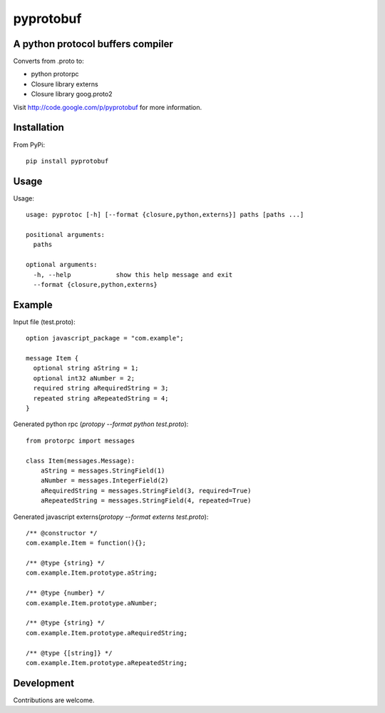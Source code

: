 ##########
pyprotobuf
##########


A python protocol buffers compiler
##################################


Converts from .proto to:

* python protorpc
* Closure library externs
* Closure library goog.proto2


Visit http://code.google.com/p/pyprotobuf for more information.

Installation
############


From PyPi::

    pip install pyprotobuf


Usage
#####

.. program:: pyprotoc

.. option:: --format

    Select the output format

.. option:: -h, --help

    Show a help message
    
    
Usage::
    
    usage: pyprotoc [-h] [--format {closure,python,externs}] paths [paths ...]
    
    positional arguments:
      paths
    
    optional arguments:
      -h, --help            show this help message and exit
      --format {closure,python,externs}

      
Example
#######

Input file (test.proto)::

    option javascript_package = "com.example";
    
    message Item {
      optional string aString = 1;
      optional int32 aNumber = 2;
      required string aRequiredString = 3;
      repeated string aRepeatedString = 4;
    }
    
Generated python rpc (`protopy --format python test.proto`)::
    
    from protorpc import messages
    
    class Item(messages.Message):
        aString = messages.StringField(1)
        aNumber = messages.IntegerField(2)
        aRequiredString = messages.StringField(3, required=True)
        aRepeatedString = messages.StringField(4, repeated=True)
        
Generated javascript externs(`protopy --format externs test.proto`)::
    
    /** @constructor */
    com.example.Item = function(){};
    
    /** @type {string} */
    com.example.Item.prototype.aString;
    
    /** @type {number} */
    com.example.Item.prototype.aNumber;
    
    /** @type {string} */
    com.example.Item.prototype.aRequiredString;
    
    /** @type {[string]} */
    com.example.Item.prototype.aRepeatedString;
    
    
    
Development
###########

Contributions are welcome.